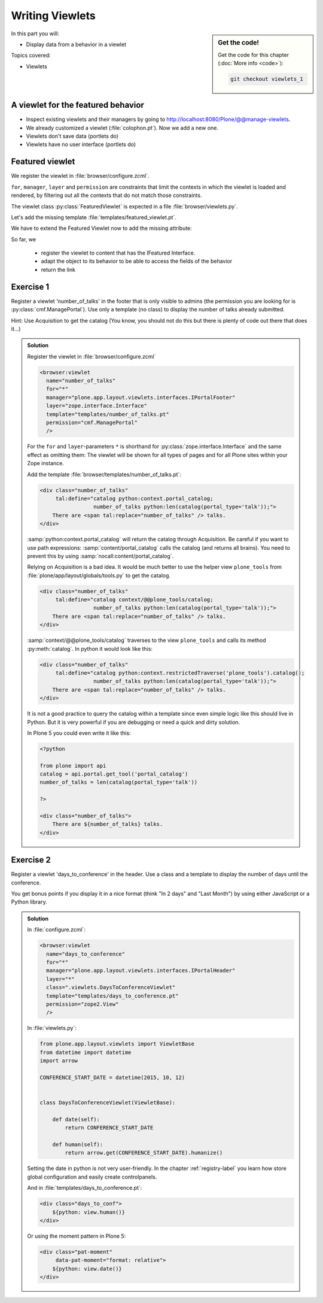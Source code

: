 .. _viewlets1-label:

Writing Viewlets
================

.. sidebar:: Get the code!

    Get the code for this chapter (:doc:`More info <code>`):

    ..  code-block:: bash

        git checkout viewlets_1


In this part you will:

* Display data from a behavior in a viewlet

Topics covered:

* Viewlets

.. _viewlets1-featured-label:

A viewlet for the featured behavior
-----------------------------------

.. only:: not presentation

    A viewlet is not a view but a snippet of HTML and logic that can be put in various places in the site.
    These places are called ``viewletmanager``.

* Inspect existing viewlets and their managers by going to http://localhost:8080/Plone/@@manage-viewlets.
* We already customized a viewlet (:file:`colophon.pt`). Now we add a new one.
* Viewlets don't save data (portlets do)
* Viewlets have no user interface (portlets do)

.. _viewlets1-featured2-label:

Featured viewlet
----------------

.. only:: not presentation

    Let's add a link to the site that uses the information that we collected using the featured behavior.

We register the viewlet in :file:`browser/configure.zcml`.

.. code-block:: xml
    :linenos:

    <browser:viewlet
        name="featured"
        for="ploneconf.site.behaviors.featured.IFeatured"
        manager="plone.app.layout.viewlets.interfaces.IBelowContentTitle"
        class=".viewlets.FeaturedViewlet"
        layer="zope.interface.Interface"
        template="templates/featured_viewlet.pt"
        permission="zope2.View"
        />

``for``, ``manager``, ``layer`` and ``permission`` are constraints that limit the contexts in which the viewlet is loaded and rendered,
by filtering out all the contexts that do not match those constraints.

.. only:: not presentation

    This registers a viewlet called ``featured``.
    It is visible on all content that implements the interface :py:class:`IFeatured` from our behavior.
    It is also good practice to bind it to a specific ``layer``, so it only shows up if our add-on is actually installed.
    We will return to this in a later chapter.

The viewlet class :py:class:`FeaturedViewlet` is expected in a file :file:`browser/viewlets.py`.

.. _BrowserLayer: https://docs.plone.org/develop/plone/views/layers.html?highlight=browserlayer#introduction

.. code-block:: python
    :linenos:

    from plone.app.layout.viewlets import ViewletBase

    class FeaturedViewlet(ViewletBase):
        pass


.. only:: not presentation

    This class does nothing except rendering the associated template (That we have yet to write)

Let's add the missing template :file:`templates/featured_viewlet.pt`.

.. code-block:: html
    :linenos:

    <div id="featured">
        <p tal:condition="python:view.is_featured">
            This is hot news!
        </p>
    </div>


.. only:: not presentation

    As you can see this is not a valid HTML document.
    That is not needed, because we don't want a complete view here, a HTML snippet is enough.

    There is a :samp:`tal:define` statement, querying for :samp:`view/is_featured`.
    Same as for views, viewlets have access to their class in page templates, as well.

We have to extend the Featured Viewlet now to add the missing attribute:


.. only:: not presentation

    .. sidebar:: Why not to access context directly

        In this example, :samp:`IFeatured(self.context)` does return the context directly.
        It is still good to use this idiom for two reasons:

          #. It makes it clear that we only want to use the IFeatured aspect of the object
          #. If we decide to use a factory, for example to store our attributes in an annotation, we would `not` get back our context, but the adapter.

        Therefore in this example you could simply write :samp:`return self.context.featured`.

.. code-block:: python
    :linenos:
    :emphasize-lines: 2, 6-8

    from plone.app.layout.viewlets import ViewletBase
    from ploneconf.site.behaviors.featured import IFeatured

    class FeaturedViewlet(ViewletBase):

        def is_featured(self):
            adapted = IFeatured(self.context)
            return adapted.featured

So far, we

  * register the viewlet to content that has the IFeatured Interface.
  * adapt the object to its behavior to be able to access the fields of the behavior
  * return the link


.. _viewlets1-excercises-label:

Exercise 1
----------

Register a viewlet 'number_of_talks' in the footer that is only visible to admins (the permission you are looking for is :py:class:`cmf.ManagePortal`).
Use only a template (no class) to display the number of talks already submitted.

Hint: Use Acquisition to get the catalog (You know, you should not do this but there is plenty of code out there that does it...)

..  admonition:: Solution
    :class: toggle

    Register the viewlet in :file:`browser/configure.zcml`

    ..  code-block:: xml

        <browser:viewlet
          name="number_of_talks"
          for="*"
          manager="plone.app.layout.viewlets.interfaces.IPortalFooter"
          layer="zope.interface.Interface"
          template="templates/number_of_talks.pt"
          permission="cmf.ManagePortal"
          />


    For the ``for`` and ``layer``-parameters ``*`` is shorthand for :py:class:`zope.interface.Interface` and the same effect as omitting them: The viewlet will be shown for all types of pages and for all Plone sites within your Zope instance.

    Add the template :file:`browser/templates/number_of_talks.pt`:

    ..  code-block:: html

        <div class="number_of_talks"
             tal:define="catalog python:context.portal_catalog;
                         number_of_talks python:len(catalog(portal_type='talk'));">
            There are <span tal:replace="number_of_talks" /> talks.
        </div>

    :samp:`python:context.portal_catalog` will return the catalog through Acquisition. Be careful if you want to use path expressions: :samp:`content/portal_catalog` calls the catalog (and returns all brains). You need to prevent this by using :samp:`nocall:content/portal_catalog`.

    Relying on Acquisition is a bad idea. It would be much better to use the helper view ``plone_tools`` from :file:`plone/app/layout/globals/tools.py` to get the catalog.

    ..  code-block:: html

        <div class="number_of_talks"
             tal:define="catalog context/@@plone_tools/catalog;
                         number_of_talks python:len(catalog(portal_type='talk'));">
            There are <span tal:replace="number_of_talks" /> talks.
        </div>

    :samp:`context/@@plone_tools/catalog` traverses to the view ``plone_tools`` and calls its method :py:meth:`catalog`. In python it would look like this:

    ..  code-block:: html

        <div class="number_of_talks"
             tal:define="catalog python:context.restrictedTraverse('plone_tools').catalog();
                         number_of_talks python:len(catalog(portal_type='talk'));">
            There are <span tal:replace="number_of_talks" /> talks.
        </div>

    It is not a good practice to query the catalog within a template since even simple logic like this should live in Python.
    But it is very powerful if you are debugging or need a quick and dirty solution.

    In Plone 5 you could even write it like this:

    ..  code-block:: html

        <?python

        from plone import api
        catalog = api.portal.get_tool('portal_catalog')
        number_of_talks = len(catalog(portal_type='talk'))

        ?>

        <div class="number_of_talks">
            There are ${number_of_talks} talks.
        </div>


Exercise 2
----------

Register a viewlet 'days_to_conference' in the header.
Use a class and a template to display the number of days until the conference.

You get bonus points if you display it in a nice format (think "In 2 days" and "Last Month") by using either JavaScript or a Python library.

..  admonition:: Solution
    :class: toggle

    In :file:`configure.zcml`:

    ..  code-block:: xml

        <browser:viewlet
          name="days_to_conference"
          for="*"
          manager="plone.app.layout.viewlets.interfaces.IPortalHeader"
          layer="*"
          class=".viewlets.DaysToConferenceViewlet"
          template="templates/days_to_conference.pt"
          permission="zope2.View"
          />

    In :file:`viewlets.py`:

    ..  code-block:: python

        from plone.app.layout.viewlets import ViewletBase
        from datetime import datetime
        import arrow

        CONFERENCE_START_DATE = datetime(2015, 10, 12)


        class DaysToConferenceViewlet(ViewletBase):

            def date(self):
                return CONFERENCE_START_DATE

            def human(self):
                return arrow.get(CONFERENCE_START_DATE).humanize()

    Setting the date in python is not very user-friendly. In the chapter :ref:`registry-label` you learn how store global configuration and easily create controlpanels.

    And in :file:`templates/days_to_conference.pt`:

    ..  code-block:: html

        <div class="days_to_conf">
            ${python: view.human()}
        </div>

    Or using the moment pattern in Plone 5:

    ..  code-block:: html

        <div class="pat-moment"
             data-pat-moment="format: relative">
            ${python: view.date()}
        </div>
